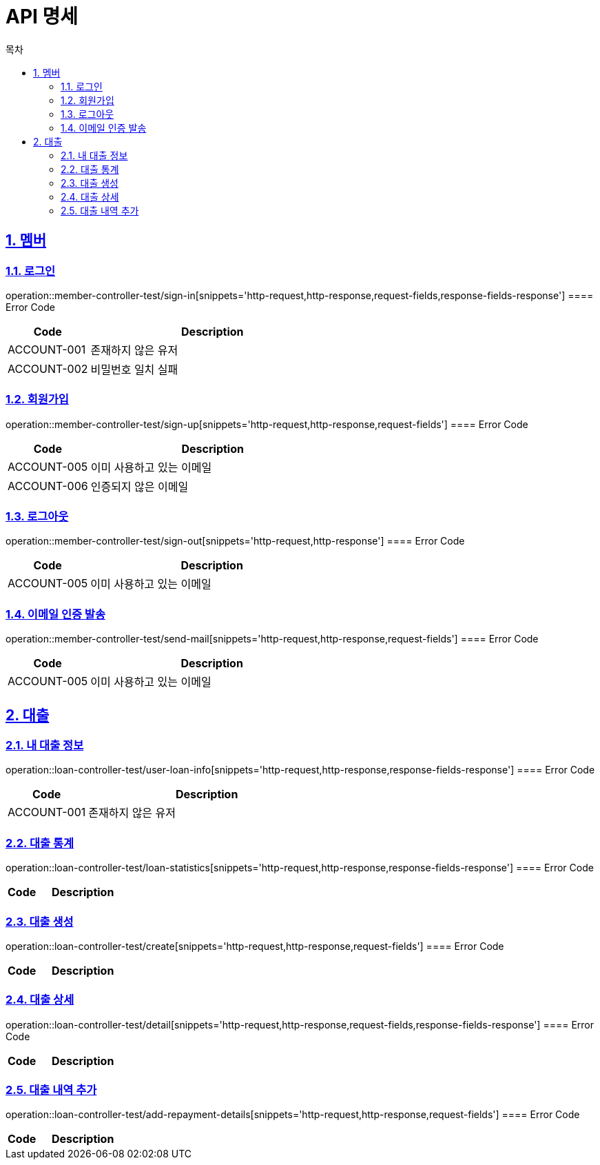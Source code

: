 = API 명세
:doctype: book
:source-highlighter: highlightjs
:toc: left
:toc-title: 목차
:toclevels: 2
:sectlinks:
:sectnums:
:docinfo: shared-head


== 멤버
=== 로그인
operation::member-controller-test/sign-in[snippets='http-request,http-response,request-fields,response-fields-response']
==== Error Code
[cols="1,3", options="header"]
|===
| Code | Description
| ACCOUNT-001 | 존재하지 않은 유저
| ACCOUNT-002 | 비밀번호 일치 실패
|===


=== 회원가입
operation::member-controller-test/sign-up[snippets='http-request,http-response,request-fields']
==== Error Code
[cols="1,3", options="header"]
|===
| Code | Description
| ACCOUNT-005 | 이미 사용하고 있는 이메일
| ACCOUNT-006 | 인증되지 않은 이메일
|===

=== 로그아웃
operation::member-controller-test/sign-out[snippets='http-request,http-response']
==== Error Code
[cols="1,3", options="header"]
|===
| Code | Description
| ACCOUNT-005 | 이미 사용하고 있는 이메일
|===

=== 이메일 인증 발송
operation::member-controller-test/send-mail[snippets='http-request,http-response,request-fields']
==== Error Code
[cols="1,3", options="header"]
|===
| Code | Description
| ACCOUNT-005 | 이미 사용하고 있는 이메일
|===


== 대출
=== 내 대출 정보
operation::loan-controller-test/user-loan-info[snippets='http-request,http-response,response-fields-response']
==== Error Code
[cols="1,3", options="header"]
|===
| Code | Description
| ACCOUNT-001 | 존재하지 않은 유저
|===

=== 대출 통계
operation::loan-controller-test/loan-statistics[snippets='http-request,http-response,response-fields-response']
==== Error Code
[cols="1,3", options="header"]
|===
| Code | Description
|===

=== 대출 생성
operation::loan-controller-test/create[snippets='http-request,http-response,request-fields']
==== Error Code
[cols="1,3", options="header"]
|===
| Code | Description
|===

=== 대출 상세
operation::loan-controller-test/detail[snippets='http-request,http-response,request-fields,response-fields-response']
==== Error Code
[cols="1,3", options="header"]
|===
| Code | Description
|===

=== 대출 내역 추가
operation::loan-controller-test/add-repayment-details[snippets='http-request,http-response,request-fields']
==== Error Code
[cols="1,3", options="header"]
|===
| Code | Description
|===
